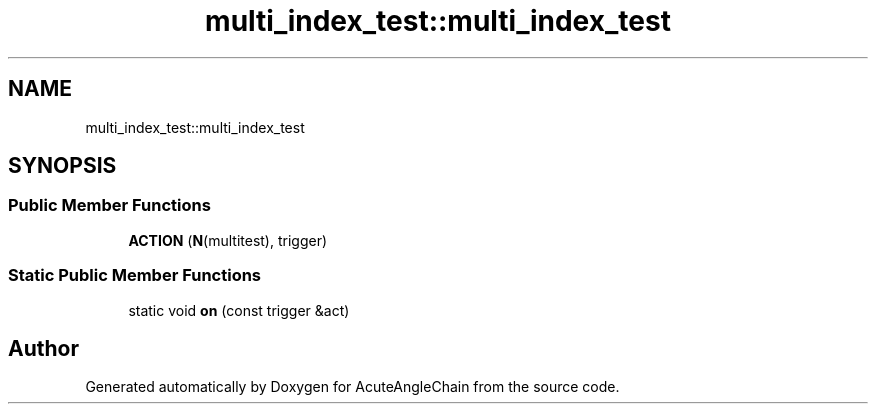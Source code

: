 .TH "multi_index_test::multi_index_test" 3 "Sun Jun 3 2018" "AcuteAngleChain" \" -*- nroff -*-
.ad l
.nh
.SH NAME
multi_index_test::multi_index_test
.SH SYNOPSIS
.br
.PP
.SS "Public Member Functions"

.in +1c
.ti -1c
.RI "\fBACTION\fP (\fBN\fP(multitest), trigger)"
.br
.in -1c
.SS "Static Public Member Functions"

.in +1c
.ti -1c
.RI "static void \fBon\fP (const trigger &act)"
.br
.in -1c

.SH "Author"
.PP 
Generated automatically by Doxygen for AcuteAngleChain from the source code\&.
